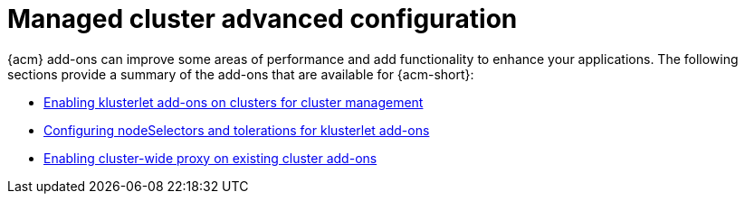 [#add-ons-overview]
= Managed cluster advanced configuration

{acm} add-ons can improve some areas of performance and add functionality to enhance your applications. The following sections provide a summary of the add-ons that are available for {acm-short}:

* xref:../add-ons/klusterlet_managed.adoc#add-ons-klusterlet[Enabling klusterlet add-ons on clusters for cluster management]
* xref:../add-ons/configure_nodeselector_tolerations_addons.adoc#configure-nodeselector-tolerations-addons[Configuring nodeSelectors and tolerations for klusterlet add-ons]
* xref:../add-ons/cluster_wide_proxy.adoc#enable-cluster-wide-proxy-addon[Enabling cluster-wide proxy on existing cluster add-ons]
